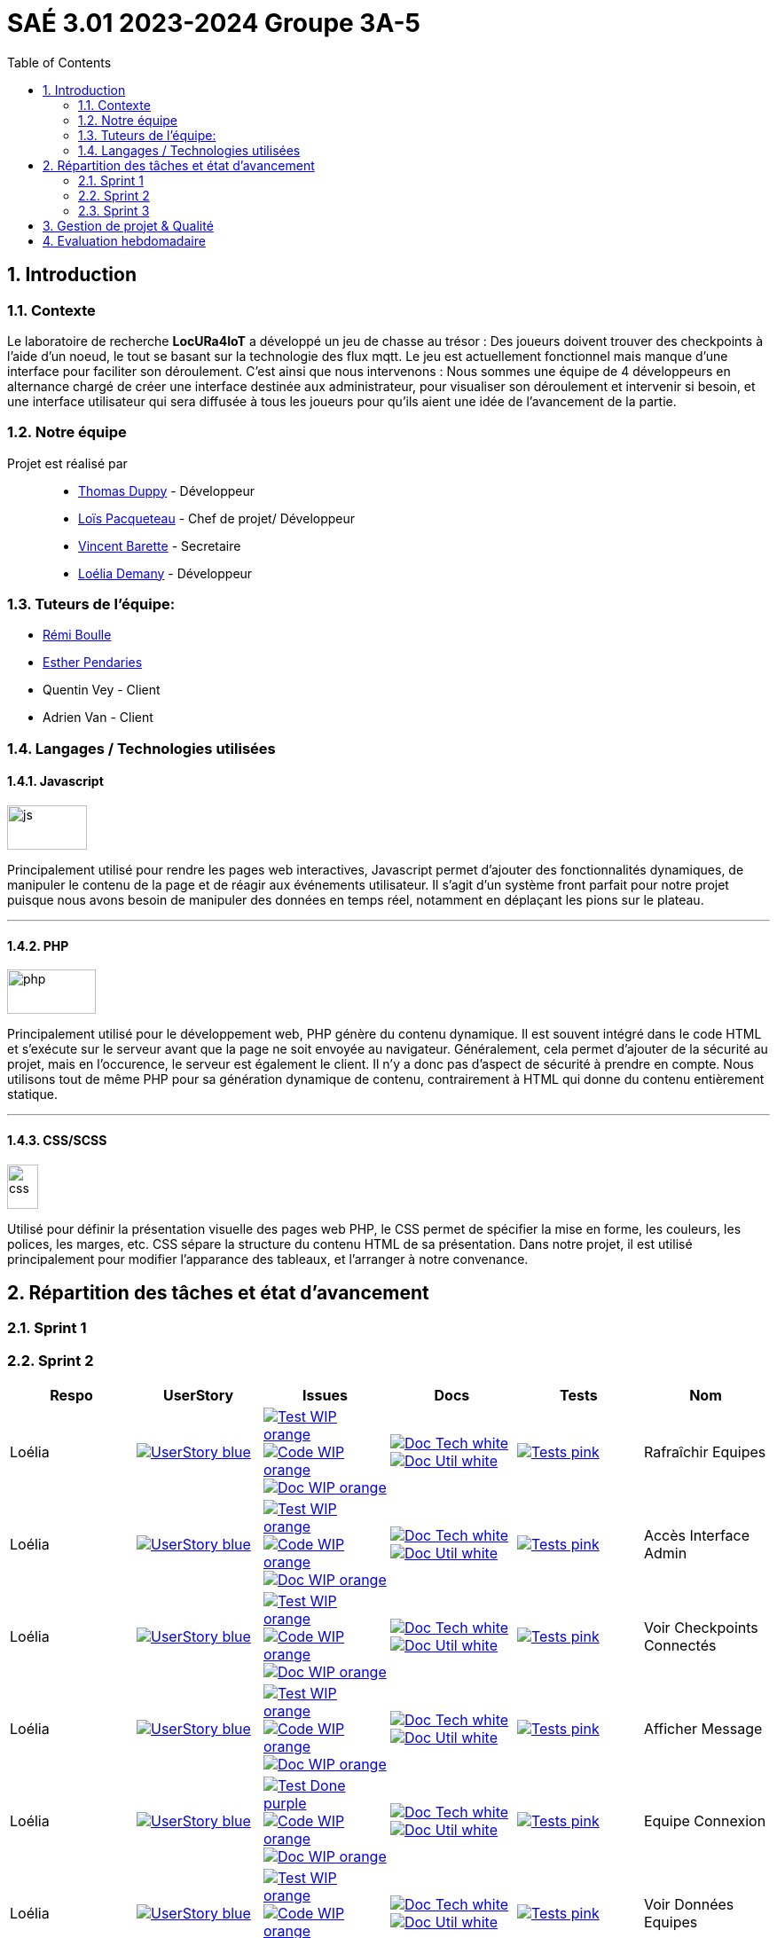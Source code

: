 = SAÉ 3.01 2023-2024 Groupe 3A-5
:icons: font
:models: models
:experimental:
:incremental:
:numbered:
:toc: macro
:window: _blank
:correction!:

// Useful definitions
:asciidoc: http://www.methods.co.nz/asciidoc[AsciiDoc]
:icongit: icon:git[]
:git: http://git-scm.com/[{icongit}]
:plantuml: https://plantuml.com/fr/[plantUML]
:vscode: https://code.visualstudio.com/[VS Code]
:badge: https://img.shields.io/badge/

ifndef::env-github[:icons: font]
// Specific to GitHub
ifdef::env-github[]
:correction:
:!toc-title:
:caution-caption: :fire:
:important-caption: :exclamation:
:note-caption: :paperclip:
:tip-caption: :bulb:
:warning-caption: :warning:
:icongit: Git
endif::[]

:baseURL: https://github.com/IUT-Blagnac/sae-3-01-devapp-g3a-5

toc::[]


==  Introduction 

===  Contexte

Le laboratoire de recherche *LocURa4IoT* a développé un jeu de chasse au trésor : Des joueurs doivent trouver des checkpoints à l'aide d'un noeud, le tout se basant sur la technologie des flux mqtt. Le jeu est actuellement fonctionnel mais manque d'une interface pour faciliter son déroulement. C'est ainsi que nous intervenons :  Nous sommes une équipe de 4 développeurs en alternance chargé de créer une interface destinée aux administrateur, pour visualiser son déroulement et intervenir si besoin, et une interface utilisateur qui sera diffusée à tous les joueurs pour qu'ils aient une idée de l'avancement de la partie.

===  Notre équipe

Projet est réalisé par::

- https://github.com/thomasduppi[Thomas Duppy] - Développeur
- https://github.com/loisPacqueteau[Loïs Pacqueteau] - Chef de projet/ Développeur
- https://github.com/vincentEnRoueLibre[Vincent Barette] - Secretaire
- https://github.com/L-Demany[Loélia Demany] - Développeur

===  Tuteurs de l'équipe:

- link:https://github.com/rboulle[Rémi Boulle]
- link:https://github.com/ependaries[Esther Pendaries]
- Quentin Vey - Client
- Adrien Van - Client

===  Langages / Technologies utilisées

====  Javascript

image::Documentation/img/js.png[width=90, height=50]

Principalement utilisé pour rendre les pages web interactives, Javascript permet d'ajouter des fonctionnalités dynamiques, de manipuler le contenu de la page et de réagir aux événements utilisateur. Il s'agit d'un système front parfait pour notre projet puisque nous avons besoin de manipuler des données en temps réel, notamment en déplaçant les pions sur le plateau.

---

====  PHP

image::Documentation/img/php.png[width=100, height=50]

Principalement utilisé pour le développement web, PHP génère du contenu dynamique. Il est souvent intégré dans le code HTML et s'exécute sur le serveur avant que la page ne soit envoyée au navigateur. Généralement, cela permet d'ajouter de la sécurité au projet, mais en l'occurence, le serveur est également le client. Il n'y a donc pas d'aspect de sécurité à prendre en compte. Nous utilisons tout de même PHP pour sa génération dynamique de contenu, contrairement à HTML qui donne du contenu entièrement statique.

---


==== CSS/SCSS

image::Documentation/img/css.png[width=35, height=50]

Utilisé pour définir la présentation visuelle des pages web PHP, le CSS permet de spécifier la mise en forme, les couleurs, les polices, les marges, etc. CSS sépare la structure du contenu HTML de sa présentation. Dans notre projet, il est utilisé principalement pour modifier l'apparance des tableaux, et l'arranger à notre convenance.

== Répartition des tâches et état d'avancement

=== Sprint 1

=== Sprint 2

:sp: 2

:vt: Vincent
:la: Loélia
:ts: Thomas
:lo: Loïs

:branch: master

:is_c_o: image:{badge}Code-WIP-orange.svg[link="{baseURL}/issues/
:is_c_c: image:{badge}Code-Done-purple.svg[link="{baseURL}/issues/
:is_d_o: image:{badge}Doc-WIP-orange.svg[link="{baseURL}/issues/
:is_d_c: image:{badge}Doc-Done-purple.svg[link="{baseURL}/issues/
:is_t_o: image:{badge}Test-WIP-orange.svg[link="{baseURL}/issues/
:is_t_c: image:{badge}Test-Done-purple.svg[link="{baseURL}/issues/


:us_: image:{badge}UserStory-blue.svg[link="{baseURL}/issues/

:doc_t: image:{badge}Doc-Tech-white.svg[link="{baseURL}/blob/{branch}/Documentation/Documentation%20technique.adoc#
:doc_u: image:{badge}Doc-Util-white.svg[link="{baseURL}/blob/{branch}/Documentation/Documentation%20utilisateur.adoc#

:tst: image:{badge}Tests-pink.svg[link="{baseURL}/blob/{branch}/Documentation/Cahier%20de%20tests.adoc#


[options="header"]
|=======================
|Respo|UserStory |Issues                                 |Docs                                        | Tests | Nom
|{la} |{us_}33"] |{is_t_o}34 "] {is_c_o}35 "] {is_d_o}36 "]|{doc_t}ihm_userphp "] {doc_u}rafraîchir-equipes"]|{tst}aaa"]|Rafraîchir Equipes
|{la} |{us_}37"] |{is_t_o}38 "] {is_c_o}39 "] {is_d_o}40 "]|{doc_t}ihm_userphp "] {doc_u}accès-interface-admin"]|{tst}aaa"]|Accès Interface Admin
|{la} |{us_}41"] |{is_t_o}42 "] {is_c_o}43 "] {is_d_o}44 "]|{doc_t}ihm_userphp "] {doc_u}voir-checkpoints-connectés"]|{tst}aaa"]|Voir Checkpoints Connectés
|{la} |{us_}45"] |{is_t_o}46 "] {is_c_o}47 "] {is_d_o}48 "]|{doc_t}ihm_userphp "] {doc_u}afficher-message"]|{tst}aaa"]|Afficher Message
|{la} |{us_}29"] |{is_t_c}30 "] {is_c_o}31 "] {is_d_o}32 "]|{doc_t}ihm_userphp "] {doc_u}equipe-connexion"]|{tst}equipe-connexion"]|Equipe Connexion
|{la} |{us_}49"] |{is_t_o}50 "] {is_c_o}51 "] {is_d_o}52 "]|{doc_t}ihm_userphp "] {doc_u}voir-données-equipes"]|{tst}aaa"]|Voir Données Equipes
|{lo} |{us_}54"] |{is_t_c}55 "] {is_c_c}56 "] {is_d_c}57 "]|{doc_t}couleur-du-plateau "] {doc_u}couleur-plateau"]|{tst}couleur-plateau"]|Couleur Plateau
|{lo} |{us_}58"] |{is_t_c}59 "] {is_c_c}60 "] {is_d_c}61 "]|{doc_t}adaptabilité-du-plateau-de-jeu "] {doc_u}voir-données-equipes"]|{tst}plateau-adaptation-taille"]|Plateau Adaptation Taille
|{ts} |{us_}66"] |{is_t_c}67 "] {is_c_c}68 "] {is_d_o}69 "]|{doc_t}protocole-de-communication "] {doc_u}"]|{tst}accès-port-série"]|Accès Port Série
|{ts} |{us_}62"] |{is_t_c}63 "] {is_c_c}64 "] {is_d_o}65 "]|{doc_t}données-admin"] {doc_u}"]|{tst}données-admin"]|Données Admin


|=======================

> Note de Vincent : Non je ne fais pas rien, je m'occupe simplement de la partie de gestion de projet 😅 Je vois RB demain (Lundi midi) pour en parler avec lui.

Bilan du Sprint :
La plupart des tâches ont été réalisées. Les tâches de dev de Loélia sont sprint2/sprint3, donc c'est OK. Discussions avec Quentin Vey, on lui a montré le proto. Quentin nous a donné plusieurs nouvelles tâches pour le sprint 3.

=== Sprint 3

:sp: 3

:vt: Vincent
:la: Loélia
:ts: Thomas
:lo: Loïs

:branch: master

:is_c_o: image:{badge}Code-WIP-orange.svg[link="{baseURL}/issues/
:is_c_c: image:{badge}Code-Done-purple.svg[link="{baseURL}/issues/
:is_d_o: image:{badge}Doc-WIP-orange.svg[link="{baseURL}/issues/
:is_d_c: image:{badge}Doc-Done-purple.svg[link="{baseURL}/issues/
:is_t_o: image:{badge}Test-WIP-orange.svg[link="{baseURL}/issues/
:is_t_c: image:{badge}Test-Done-purple.svg[link="{baseURL}/issues/


:us_: image:{badge}UserStory-blue.svg[link="{baseURL}/issues/

:doc_t: image:{badge}Doc-Tech-white.svg[link="{baseURL}/blob/{branch}/Documentation/Documentation%20technique.adoc#
:doc_u: image:{badge}Doc-Util-white.svg[link="{baseURL}/blob/{branch}/Documentation/Documentation%20utilisateur.adoc#

:tst: image:{badge}Tests-pink.svg[link="{baseURL}/blob/{branch}/Documentation/Cahier%20de%20tests.adoc#

:release: v1.0.0

- Lien de la release courante (Sprint {sp}) : image:{badge}Version-{release}-purple.svg[link="https://github.com/IUT-Blagnac/sae-3-01-devapp-g3a-5/releases/tag/{release} "]
- link:https://github.com/IUT-Blagnac/sae-3-01-devapp-g3a-5/blob/master/Documentation/Documentation%20technique.adoc[Lien vers la doc technique]
- link:https://github.com/IUT-Blagnac/sae-3-01-devapp-g3a-5/blob/master/Documentation/Documentation%20utilisateur.adoc[Lien vers la doc utilisateur]
- link:https://github.com/IUT-Blagnac/sae-3-01-devapp-g3a-5/blob/master/Documentation/Cahier%20de%20tests.adoc[Lien vers le cahier de recettes]
- link:https://github.com/orgs/IUT-Blagnac/projects/175[Backlog du Sprint {sp}]
- link:https://github.com/IUT-Blagnac/sae-3-01-devapp-g3a-5/issues?q=is%3Aopen+is%3Aissue+label%3A%22user+story%22[Backlog Produit]
- Les UserStories se trouvent dans *Répartition des tâches et état d'avancement*


== Gestion de projet & Qualité

== Evaluation hebdomadaire

ifdef::env-github[]
image:https://docs.google.com/spreadsheets/d/e/2PACX-1vRtGk-4u-mv4RE4q76-qFY-Iy48o1WzcqSP-upBv9doa23kDXzFfHmnZaux3pDt5g/pubchart?oid=1421946479&format=image[link=https://docs.google.com/spreadsheets/d/e/2PACX-1vRtGk-4u-mv4RE4q76-qFY-Iy48o1WzcqSP-upBv9doa23kDXzFfHmnZaux3pDt5g/pubchart?oid=1421946479&format=image]
endif::[]

Sprint 1 : Adapter le template du readme je n'ai aucun lien vers votre projet ! Pas de release, mettre au moins un état d'avancement. Je n'ai pas de backlog produit avec liste des US (priorité et complexité). Tâches sans label ni milestone non rattachées à une US. Pas de backlog sprint 2. Pas de bilan sprint 1 !

Sprint 2 : Release à détailler : fait / reste à faire ! Pour Vincent : attention ... d'autant que la partie gestion de projet n'est pas bonne, ce qui pénalise toute l'équipe. Doc Tech:  les liens vers les UC ne marchent pas. La doc n'est pas versionnée, datée. Plan à revoir en séparant le back du front ... du code mais peu sigificatif. Doc user  : idem version et date manquantes, ce n'est pas clair, le site est utilisé par les équipes, un seul admin ? Cahier de tests ok mais confus, on ne sait pas à quelle version on en est ... idem séparer les tests partie back, de ceux du site. Je demande une sprint review j'ai juste un tableau de répartition des tâches ...ce n'est pas la même chose.  Revoir les US il manque les finalités.  Le plateau du jeu n'est pas un utilisateur !! à reformuler. Les tâches sont peu explicites : coder c'est vague !! Je n'ai pas le backlog sprint 3 dans les scrumboard du projet. Attention :  la note gestion de projet sera commune à tous les membres du groupe !!  


